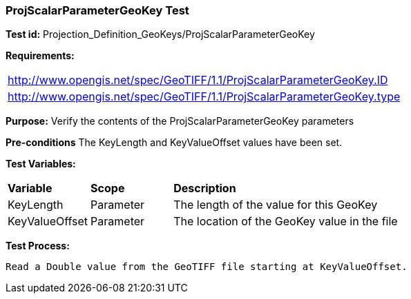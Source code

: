 === ProjScalarParameterGeoKey Test

*Test id:* Projection_Definition_GeoKeys/ProjScalarParameterGeoKey

*Requirements:* 

[width="100%"]
|===
|http://www.opengis.net/spec/GeoTIFF/1.1/ProjScalarParameterGeoKey.ID 
|http://www.opengis.net/spec/GeoTIFF/1.1/ProjScalarParameterGeoKey.type
|===

*Purpose:* Verify the contents of the ProjScalarParameterGeoKey parameters

*Pre-conditions* The KeyLength and KeyValueOffset values have been set. 

*Test Variables:*

[cols=">20,^20,<80",width="100%", Options="header"]
|===
^|**Variable** ^|**Scope** ^|**Description**
|KeyLength |Parameter |The length of the value for this GeoKey
|KeyValueOffset |Parameter |The location of the GeoKey value in the file 
|===

*Test Process:*

    Read a Double value from the GeoTIFF file starting at KeyValueOffset.
